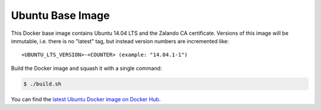 =================
Ubuntu Base Image
=================

This Docker base image contains Ubuntu 14.04 LTS and the Zalando CA certificate.
Versions of this image will be immutable, i.e. there is no "latest" tag, but instead version numbers are incremented like::

    <UBUNTU_LTS_VERSION>-<COUNTER> (example: "14.04.1-1")

Build the Docker image and squash it with a single command:

.. code-block:: bash

    $ ./build.sh

You can find the `latest Ubuntu Docker image on Docker Hub`_.

.. _latest Ubuntu Docker image on Docker Hub: https://registry.hub.docker.com/u/zalando/ubuntu/
